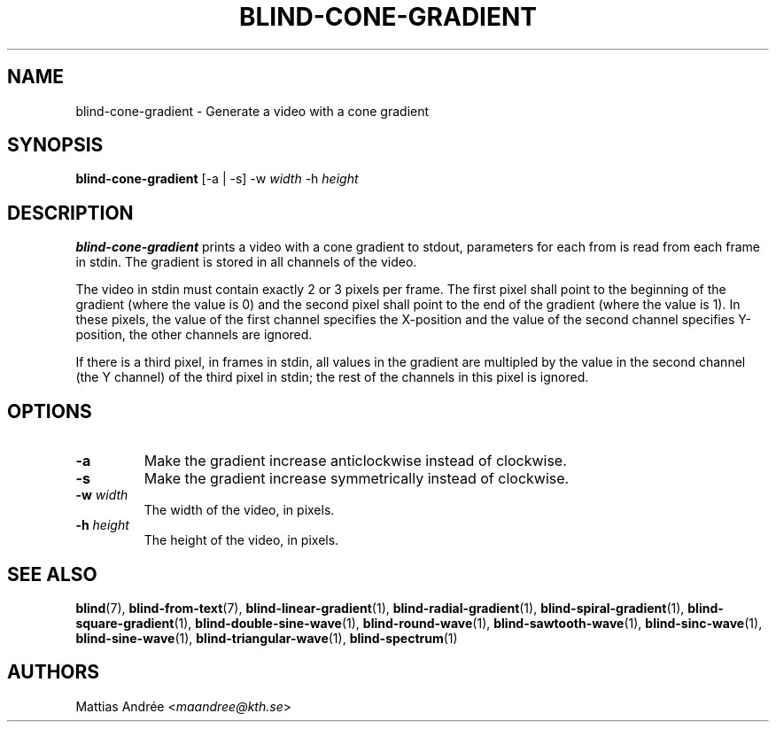 .TH BLIND-CONE-GRADIENT 1 blind
.SH NAME
blind-cone-gradient - Generate a video with a cone gradient
.SH SYNOPSIS
.B blind-cone-gradient
[-a | -s]
-w
.I width
-h
.I height
.SH DESCRIPTION
.B blind-cone-gradient
prints a video with a cone gradient to stdout,
parameters for each from is read from each frame
in stdin. The gradient is stored in all channels
of the video.
.P
The video in stdin must contain exactly 2 or 3
pixels per frame. The first pixel shall point to
the beginning of the gradient (where the value is
0) and the second pixel shall point to the end of
the gradient (where the value is 1). In these
pixels, the value of the first channel specifies
the X-position and the value of the second
channel specifies Y-position, the other channels
are ignored.
.P
If there is a third pixel, in frames in stdin, all
values in the gradient are multipled by the value
in the second channel (the Y channel) of the third
pixel in stdin; the rest of the channels in this
pixel is ignored.
.SH OPTIONS
.TP
.B -a
Make the gradient increase anticlockwise
instead of clockwise.
.TP
.B -s
Make the gradient increase symmetrically
instead of clockwise.
.TP
.BR -w " "\fIwidth\fP
The width of the video, in pixels.
.TP
.BR -h " "\fIheight\fP
The height of the video, in pixels.
.SH SEE ALSO
.BR blind (7),
.BR blind-from-text (7),
.BR blind-linear-gradient (1),
.BR blind-radial-gradient (1),
.BR blind-spiral-gradient (1),
.BR blind-square-gradient (1),
.BR blind-double-sine-wave (1),
.BR blind-round-wave (1),
.BR blind-sawtooth-wave (1),
.BR blind-sinc-wave (1),
.BR blind-sine-wave (1),
.BR blind-triangular-wave (1),
.BR blind-spectrum (1)
.SH AUTHORS
Mattias Andrée
.RI < maandree@kth.se >
